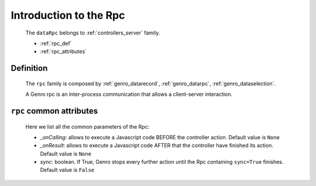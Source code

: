 .. _genro_datarpc_introduction:

=======================
Introduction to the Rpc
=======================

    The ``dataRpc`` belongs to :ref:`controllers_server` family.
    
    * :ref:`rpc_def`
    * :ref:`rpc_attributes`

.. _rpc_def:

Definition
==========

    The ``rpc`` family is composed by :ref:`genro_datarecord`, :ref:`genro_datarpc`, :ref:`genro_dataselection`.
    
    A Genro rpc is an inter-process communication that allows a client-server interaction.

.. _rpc_attributes:

``rpc`` common attributes
=========================

    Here we list all the common parameters of the Rpc:
    
    * *_onCalling*: allows to execute a Javascript code BEFORE the controller action. Default value is ``None``
    * *_onResult*: allows to execute a Javascript code AFTER that the controller have finished its action. Default value is ``None``
    * *sync*: boolean. If True, Genro stops every further action until the Rpc containing ``sync=True`` finishes. Default value is ``False``